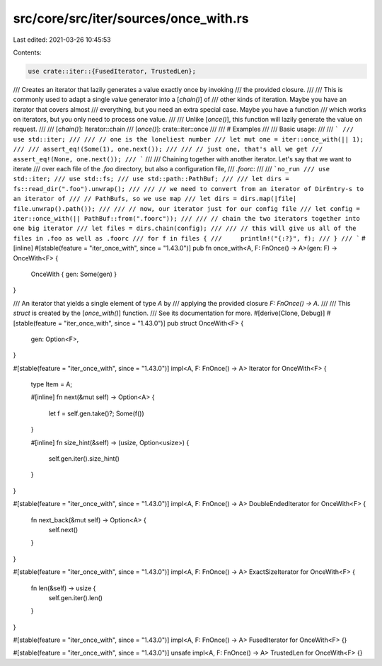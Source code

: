 src/core/src/iter/sources/once_with.rs
======================================

Last edited: 2021-03-26 10:45:53

Contents:

.. code-block:: rs

    use crate::iter::{FusedIterator, TrustedLen};

/// Creates an iterator that lazily generates a value exactly once by invoking
/// the provided closure.
///
/// This is commonly used to adapt a single value generator into a [`chain()`] of
/// other kinds of iteration. Maybe you have an iterator that covers almost
/// everything, but you need an extra special case. Maybe you have a function
/// which works on iterators, but you only need to process one value.
///
/// Unlike [`once()`], this function will lazily generate the value on request.
///
/// [`chain()`]: Iterator::chain
/// [`once()`]: crate::iter::once
///
/// # Examples
///
/// Basic usage:
///
/// ```
/// use std::iter;
///
/// // one is the loneliest number
/// let mut one = iter::once_with(|| 1);
///
/// assert_eq!(Some(1), one.next());
///
/// // just one, that's all we get
/// assert_eq!(None, one.next());
/// ```
///
/// Chaining together with another iterator. Let's say that we want to iterate
/// over each file of the `.foo` directory, but also a configuration file,
/// `.foorc`:
///
/// ```no_run
/// use std::iter;
/// use std::fs;
/// use std::path::PathBuf;
///
/// let dirs = fs::read_dir(".foo").unwrap();
///
/// // we need to convert from an iterator of DirEntry-s to an iterator of
/// // PathBufs, so we use map
/// let dirs = dirs.map(|file| file.unwrap().path());
///
/// // now, our iterator just for our config file
/// let config = iter::once_with(|| PathBuf::from(".foorc"));
///
/// // chain the two iterators together into one big iterator
/// let files = dirs.chain(config);
///
/// // this will give us all of the files in .foo as well as .foorc
/// for f in files {
///     println!("{:?}", f);
/// }
/// ```
#[inline]
#[stable(feature = "iter_once_with", since = "1.43.0")]
pub fn once_with<A, F: FnOnce() -> A>(gen: F) -> OnceWith<F> {
    OnceWith { gen: Some(gen) }
}

/// An iterator that yields a single element of type `A` by
/// applying the provided closure `F: FnOnce() -> A`.
///
/// This `struct` is created by the [`once_with()`] function.
/// See its documentation for more.
#[derive(Clone, Debug)]
#[stable(feature = "iter_once_with", since = "1.43.0")]
pub struct OnceWith<F> {
    gen: Option<F>,
}

#[stable(feature = "iter_once_with", since = "1.43.0")]
impl<A, F: FnOnce() -> A> Iterator for OnceWith<F> {
    type Item = A;

    #[inline]
    fn next(&mut self) -> Option<A> {
        let f = self.gen.take()?;
        Some(f())
    }

    #[inline]
    fn size_hint(&self) -> (usize, Option<usize>) {
        self.gen.iter().size_hint()
    }
}

#[stable(feature = "iter_once_with", since = "1.43.0")]
impl<A, F: FnOnce() -> A> DoubleEndedIterator for OnceWith<F> {
    fn next_back(&mut self) -> Option<A> {
        self.next()
    }
}

#[stable(feature = "iter_once_with", since = "1.43.0")]
impl<A, F: FnOnce() -> A> ExactSizeIterator for OnceWith<F> {
    fn len(&self) -> usize {
        self.gen.iter().len()
    }
}

#[stable(feature = "iter_once_with", since = "1.43.0")]
impl<A, F: FnOnce() -> A> FusedIterator for OnceWith<F> {}

#[stable(feature = "iter_once_with", since = "1.43.0")]
unsafe impl<A, F: FnOnce() -> A> TrustedLen for OnceWith<F> {}


